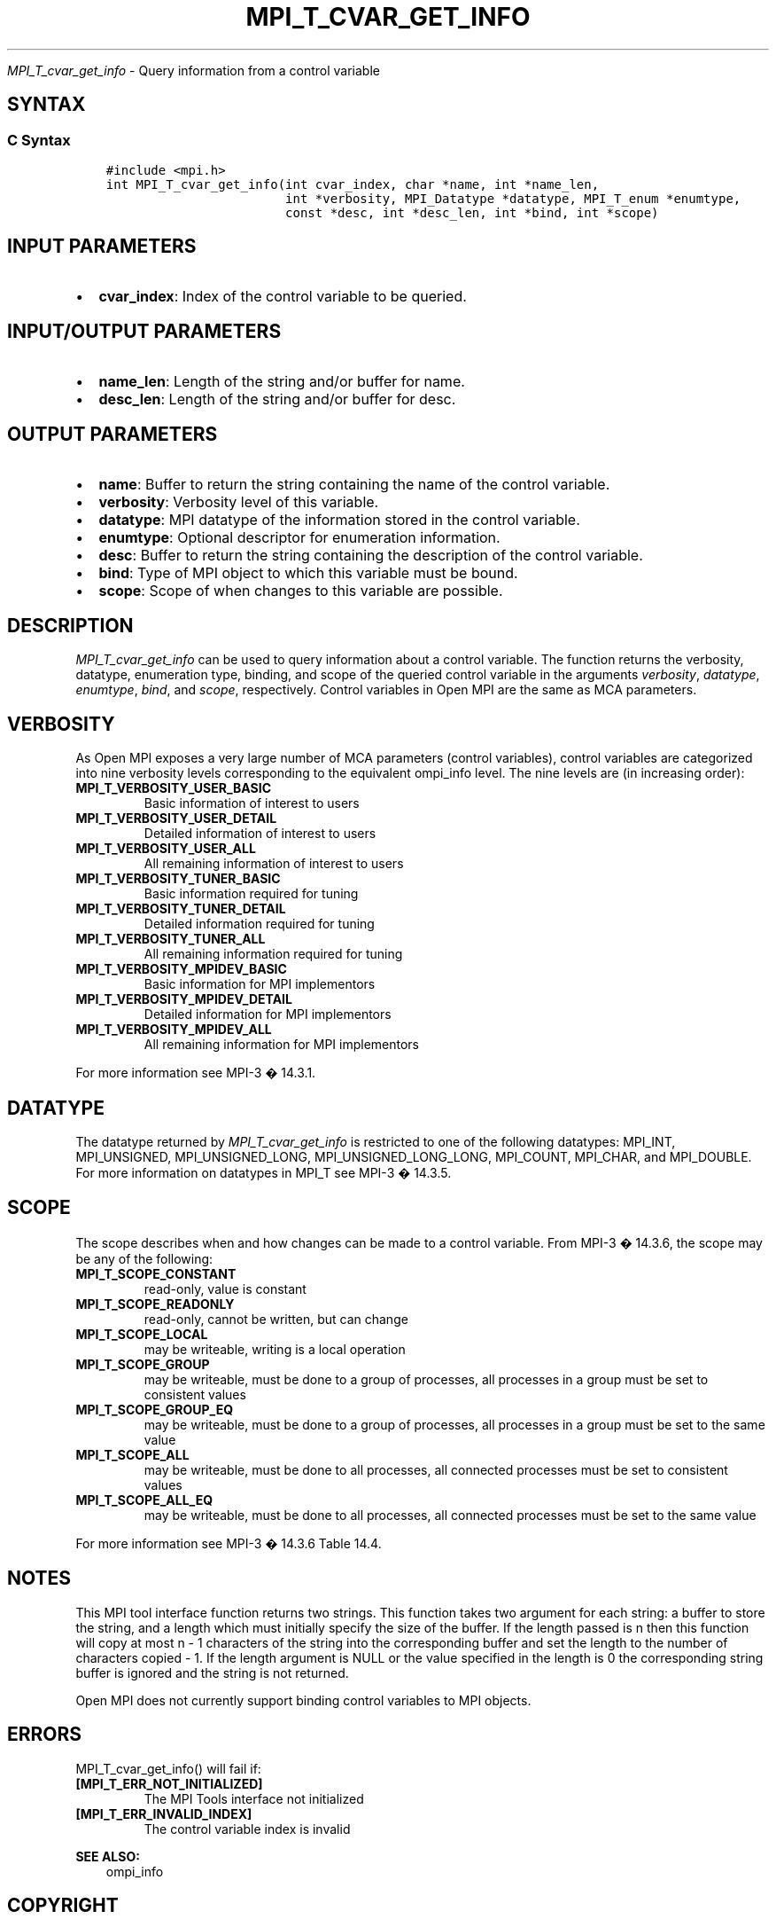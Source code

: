 .\" Man page generated from reStructuredText.
.
.TH "MPI_T_CVAR_GET_INFO" "3" "Jan 03, 2022" "" "Open MPI"
.
.nr rst2man-indent-level 0
.
.de1 rstReportMargin
\\$1 \\n[an-margin]
level \\n[rst2man-indent-level]
level margin: \\n[rst2man-indent\\n[rst2man-indent-level]]
-
\\n[rst2man-indent0]
\\n[rst2man-indent1]
\\n[rst2man-indent2]
..
.de1 INDENT
.\" .rstReportMargin pre:
. RS \\$1
. nr rst2man-indent\\n[rst2man-indent-level] \\n[an-margin]
. nr rst2man-indent-level +1
.\" .rstReportMargin post:
..
.de UNINDENT
. RE
.\" indent \\n[an-margin]
.\" old: \\n[rst2man-indent\\n[rst2man-indent-level]]
.nr rst2man-indent-level -1
.\" new: \\n[rst2man-indent\\n[rst2man-indent-level]]
.in \\n[rst2man-indent\\n[rst2man-indent-level]]u
..
.sp
\fI\%MPI_T_cvar_get_info\fP \- Query information from a control variable
.SH SYNTAX
.SS C Syntax
.INDENT 0.0
.INDENT 3.5
.sp
.nf
.ft C
#include <mpi.h>
int MPI_T_cvar_get_info(int cvar_index, char *name, int *name_len,
                        int *verbosity, MPI_Datatype *datatype, MPI_T_enum *enumtype,
                        const *desc, int *desc_len, int *bind, int *scope)
.ft P
.fi
.UNINDENT
.UNINDENT
.SH INPUT PARAMETERS
.INDENT 0.0
.IP \(bu 2
\fBcvar_index\fP: Index of the control variable to be queried.
.UNINDENT
.SH INPUT/OUTPUT PARAMETERS
.INDENT 0.0
.IP \(bu 2
\fBname_len\fP: Length of the string and/or buffer for name.
.IP \(bu 2
\fBdesc_len\fP: Length of the string and/or buffer for desc.
.UNINDENT
.SH OUTPUT PARAMETERS
.INDENT 0.0
.IP \(bu 2
\fBname\fP: Buffer to return the string containing the name of the control variable.
.IP \(bu 2
\fBverbosity\fP: Verbosity level of this variable.
.IP \(bu 2
\fBdatatype\fP: MPI datatype of the information stored in the control variable.
.IP \(bu 2
\fBenumtype\fP: Optional descriptor for enumeration information.
.IP \(bu 2
\fBdesc\fP: Buffer to return the string containing the description of the control variable.
.IP \(bu 2
\fBbind\fP: Type of MPI object to which this variable must be bound.
.IP \(bu 2
\fBscope\fP: Scope of when changes to this variable are possible.
.UNINDENT
.SH DESCRIPTION
.sp
\fI\%MPI_T_cvar_get_info\fP can be used to query information about a control
variable. The function returns the verbosity, datatype, enumeration
type, binding, and scope of the queried control variable in the
arguments \fIverbosity\fP, \fIdatatype\fP, \fIenumtype\fP, \fIbind\fP, and \fIscope\fP,
respectively. Control variables in Open MPI are the same as MCA
parameters.
.SH VERBOSITY
.sp
As Open MPI exposes a very large number of MCA parameters (control
variables), control variables are categorized into nine verbosity levels
corresponding to the equivalent ompi_info level. The nine levels are (in
increasing order):
.INDENT 0.0
.TP
.B MPI_T_VERBOSITY_USER_BASIC
Basic information of interest to users
.TP
.B MPI_T_VERBOSITY_USER_DETAIL
Detailed information of interest to users
.TP
.B MPI_T_VERBOSITY_USER_ALL
All remaining information of interest to users
.TP
.B MPI_T_VERBOSITY_TUNER_BASIC
Basic information required for tuning
.TP
.B MPI_T_VERBOSITY_TUNER_DETAIL
Detailed information required for tuning
.TP
.B MPI_T_VERBOSITY_TUNER_ALL
All remaining information required for tuning
.TP
.B MPI_T_VERBOSITY_MPIDEV_BASIC
Basic information for MPI implementors
.TP
.B MPI_T_VERBOSITY_MPIDEV_DETAIL
Detailed information for MPI implementors
.TP
.B MPI_T_VERBOSITY_MPIDEV_ALL
All remaining information for MPI implementors
.UNINDENT
.sp
For more information see MPI\-3 � 14.3.1.
.SH DATATYPE
.sp
The datatype returned by \fI\%MPI_T_cvar_get_info\fP is restricted to one of the
following datatypes: MPI_INT, MPI_UNSIGNED, MPI_UNSIGNED_LONG,
MPI_UNSIGNED_LONG_LONG, MPI_COUNT, MPI_CHAR, and MPI_DOUBLE. For more
information on datatypes in MPI_T see MPI\-3 � 14.3.5.
.SH SCOPE
.sp
The scope describes when and how changes can be made to a control
variable. From MPI\-3 � 14.3.6, the scope may be any of the following:
.INDENT 0.0
.TP
.B MPI_T_SCOPE_CONSTANT
read\-only, value is constant
.TP
.B MPI_T_SCOPE_READONLY
read\-only, cannot be written, but can change
.TP
.B MPI_T_SCOPE_LOCAL
may be writeable, writing is a local operation
.TP
.B MPI_T_SCOPE_GROUP
may be writeable, must be done to a group of processes, all processes
in a group must be set to consistent values
.TP
.B MPI_T_SCOPE_GROUP_EQ
may be writeable, must be done to a group of processes, all processes
in a group must be set to the same value
.TP
.B MPI_T_SCOPE_ALL
may be writeable, must be done to all processes, all connected
processes must be set to consistent values
.TP
.B MPI_T_SCOPE_ALL_EQ
may be writeable, must be done to all processes, all connected
processes must be set to the same value
.UNINDENT
.sp
For more information see MPI\-3 � 14.3.6 Table 14.4.
.SH NOTES
.sp
This MPI tool interface function returns two strings. This function
takes two argument for each string: a buffer to store the string, and a
length which must initially specify the size of the buffer. If the
length passed is n then this function will copy at most n \- 1 characters
of the string into the corresponding buffer and set the length to the
number of characters copied \- 1. If the length argument is NULL or the
value specified in the length is 0 the corresponding string buffer is
ignored and the string is not returned.
.sp
Open MPI does not currently support binding control variables to MPI
objects.
.SH ERRORS
.sp
MPI_T_cvar_get_info() will fail if:
.INDENT 0.0
.TP
.B [MPI_T_ERR_NOT_INITIALIZED]
The MPI Tools interface not initialized
.TP
.B [MPI_T_ERR_INVALID_INDEX]
The control variable index is invalid
.UNINDENT
.sp
\fBSEE ALSO:\fP
.INDENT 0.0
.INDENT 3.5
ompi_info
.UNINDENT
.UNINDENT
.SH COPYRIGHT
2020, The Open MPI Community
.\" Generated by docutils manpage writer.
.
